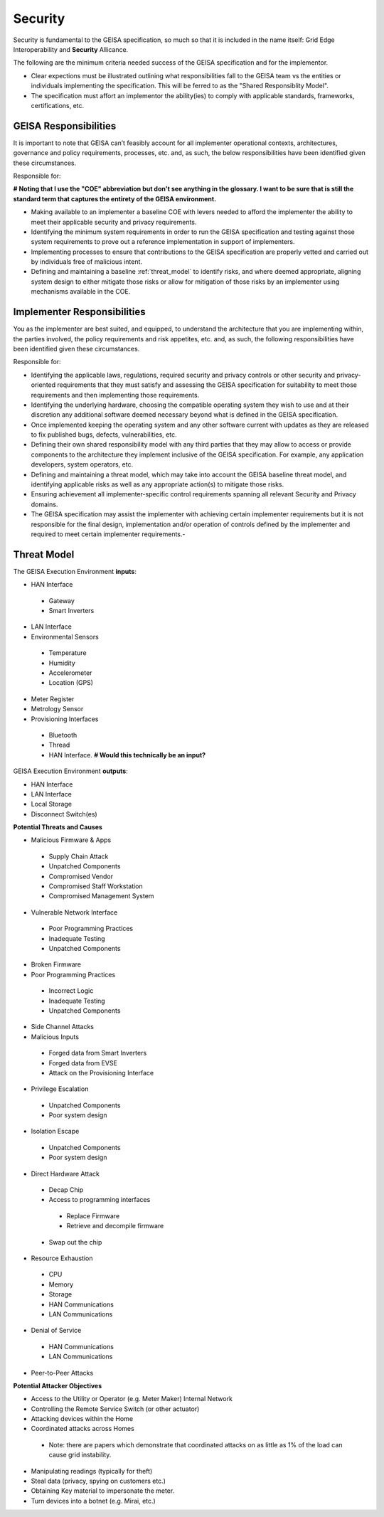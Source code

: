 Security
----------------

Security is fundamental to the GEISA specification,
so much so that it is included in the name itself: Grid Edge Interoperability and **Security** Allicance.

The following are the minimum criteria needed success of the GEISA specification and for the implementor.

- Clear expections must be illustrated
  outlining what responsibilities fall to the GEISA team
  vs the entities or individuals
  implementing the specification.
  This will be ferred to as the "Shared Responsiblity Model".
- The specification must affort an implementor the ability(ies) to
  comply with applicable standards,
  frameworks,
  certifications, etc.

GEISA Responsibilities
^^^^^^^^^^^^^^^^^^^^^^

It is important to note that GEISA can’t feasibly account for all implementer operational contexts, architectures, governance and policy requirements, processes, etc. and, as such, the below responsibilities have been identified given these circumstances.

Responsible for:

**# Noting that I use the "COE" abbreviation but don't see anything in the glossary. I want to be sure that is still the standard term that captures the entirety of the GEISA environment.**

- Making available to an implementer a baseline COE with levers needed to afford the implementer the ability to meet their applicable security and privacy requirements.
- Identifying the minimum system requirements in order to run the GEISA specification and testing against those system requirements to prove out a reference implementation in support of implementers.
- Implementing processes to ensure that contributions to the GEISA specification are properly vetted and carried out by individuals free of malicious intent.
- Defining and maintaining a baseline :ref:`threat_model` to identify risks, and where deemed appropriate, aligning system design to either mitigate those risks or allow for mitigation of those risks by an implementer using mechanisms available in the COE.


Implementer Responsibilities
^^^^^^^^^^^^^^^^^^^^^^^^^^^^
You as the implementer are best suited, and equipped, to understand the architecture that you are implementing within, the parties involved, the policy requirements and risk appetites, etc. and, as such, the following responsibilities have been identified given these circumstances.

Responsible for:

- Identifying the applicable laws, regulations, required security and privacy controls or other security and privacy-oriented requirements that they must satisfy and assessing the GEISA specification for suitability to meet those requirements and then implementing those requirements.
- Identifying the underlying hardware, choosing the compatible operating system they wish to use and at their discretion any additional software deemed necessary beyond what is defined in the GEISA specification.
- Once implemented keeping the operating system and any other software current with updates as they are released to fix published bugs, defects, vulnerabilities, etc.
- Defining their own shared responsibility model with any third parties that they may allow to access or provide components to the architecture they implement inclusive of the GEISA specification. For example, any application developers, system operators, etc.
- Defining and maintaining a threat model, which may take into account the GEISA baseline threat model, and identifying applicable risks as well as any appropriate action(s) to mitigate those risks.
- Ensuring achievement all implementer-specific control requirements spanning all relevant Security and Privacy domains.
- The GEISA specification may assist the implementer with achieving certain implementer requirements but it is not responsible for the final design, implementation and/or operation of controls defined by the implementer and required to meet certain implementer requirements.- 

.. _threat_model:
Threat Model
^^^^^^^^^^^^^^^^^^^^^^

The GEISA Execution Environment **inputs**:

- HAN Interface
 - Gateway
 - Smart Inverters
- LAN Interface
- Environmental Sensors
 - Temperature
 - Humidity
 - Accelerometer
 - Location (GPS)
- Meter Register
- Metrology Sensor
- Provisioning Interfaces
 - Bluetooth
 - Thread
 - HAN Interface. **# Would this technically be an input?**

GEISA Execution Environment **outputs**:

- HAN Interface
- LAN Interface
- Local Storage
- Disconnect Switch(es)

**Potential Threats and Causes**

- Malicious Firmware & Apps
 - Supply Chain Attack
 - Unpatched Components
 - Compromised Vendor
 - Compromised Staff Workstation
 - Compromised Management System
- Vulnerable Network Interface
 - Poor Programming Practices
 - Inadequate Testing
 - Unpatched Components
- Broken Firmware
- Poor Programming Practices
 - Incorrect Logic
 - Inadequate Testing
 - Unpatched Components
- Side Channel Attacks
- Malicious Inputs
 - Forged data from Smart Inverters
 - Forged data from EVSE
 - Attack on the Provisioning Interface
- Privilege Escalation
 - Unpatched Components
 - Poor system design
- Isolation Escape
 - Unpatched Components
 - Poor system design
- Direct Hardware Attack
 - Decap Chip
 - Access to programming interfaces
  - Replace Firmware
  - Retrieve and decompile firmware
 - Swap out the chip
- Resource Exhaustion
 - CPU
 - Memory 
 - Storage
 - HAN Communications
 - LAN Communications
- Denial of Service
 - HAN Communications
 - LAN Communications
- Peer-to-Peer Attacks

**Potential Attacker Objectives**

- Access to the Utility or Operator (e.g. Meter Maker) Internal Network
- Controlling the Remote Service Switch (or other actuator)
- Attacking devices within the Home
- Coordinated attacks across Homes
 - Note: there are papers which demonstrate that coordinated attacks on as little as 1% of the load can cause grid instability.
- Manipulating readings (typically for theft)
- Steal data (privacy, spying on customers etc.)
- Obtaining Key material to impersonate the meter.
- Turn devices into a botnet (e.g. Mirai, etc.)